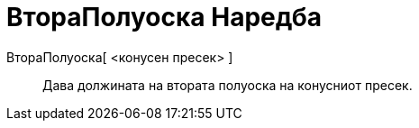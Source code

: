 = ВтораПолуоска Наредба
:page-en: commands/SemiMinorAxisLength
ifdef::env-github[:imagesdir: /mk/modules/ROOT/assets/images]

ВтораПолуоска[ <конусен пресек> ]::
  Дава должината на втората полуоска на конусниот пресек.
